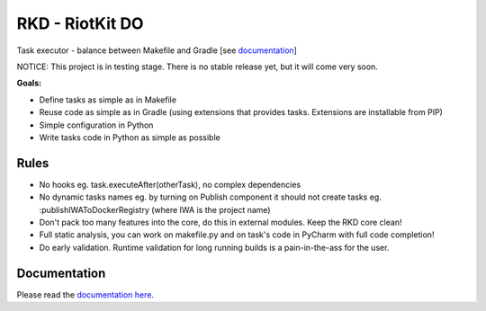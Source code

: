 RKD - RiotKit DO
================

Task executor - balance between Makefile and Gradle [see documentation_]

NOTICE: This project is in testing stage. There is no stable release yet, but it will come very soon.

**Goals:**

- Define tasks as simple as in Makefile
- Reuse code as simple as in Gradle (using extensions that provides tasks. Extensions are installable from PIP)
- Simple configuration in Python
- Write tasks code in Python as simple as possible

Rules
-----

-  No hooks eg. task.executeAfter(otherTask), no complex dependencies
-  No dynamic tasks names eg. by turning on Publish component it should
   not create tasks eg. :publishIWAToDockerRegistry (where IWA is the
   project name)
-  Don't pack too many features into the core, do this in external modules. Keep the RKD core clean!
-  Full static analysis, you can work on makefile.py and on task's code in PyCharm with full code completion!
-  Do early validation. Runtime validation for long running builds is a pain-in-the-ass for the user.

Documentation
-------------

Please read the documentation_ here_.

.. _documentation: https://riotkit-do.readthedocs.io/en/latest/
.. _here: https://riotkit-do.readthedocs.io/en/latest/
